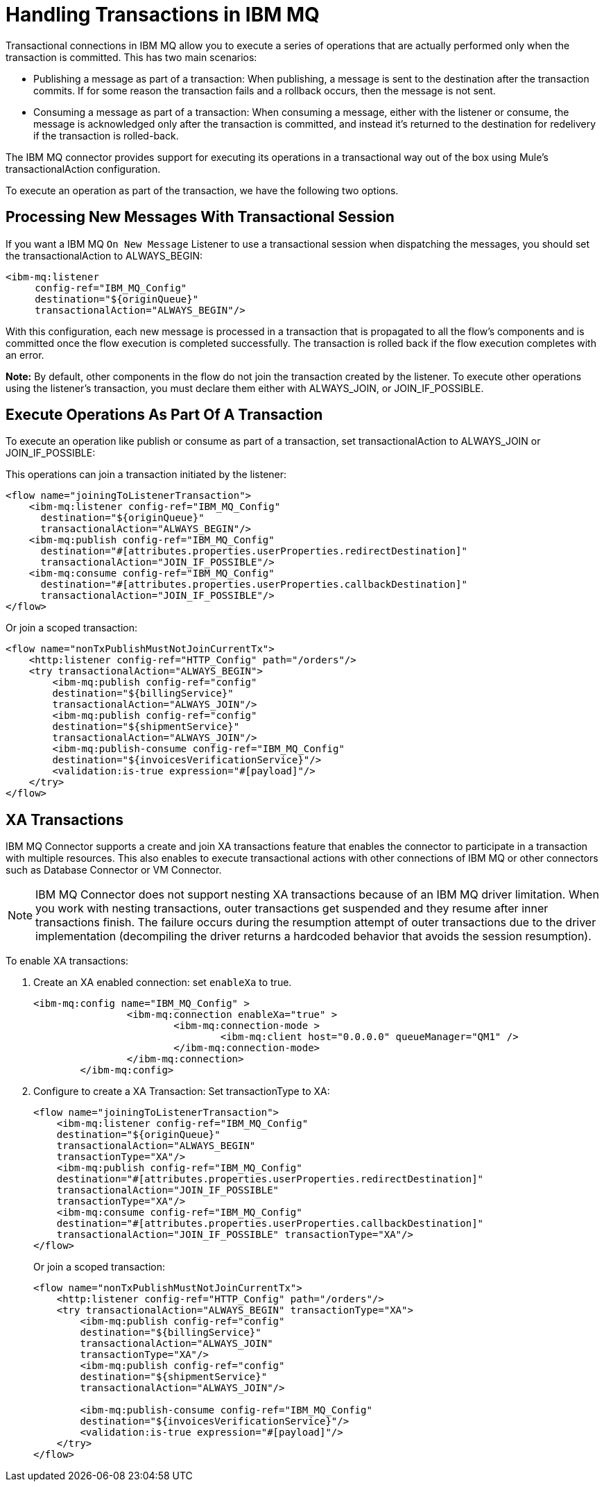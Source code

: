 = Handling Transactions in IBM MQ
:keywords: jms, ibm mq, mq, xa, connector, transactions, transactional
:page-aliases: connectors::ibm/ibm-mq-transactions.adoc

Transactional connections in IBM MQ allow you to execute a series of operations
that are actually performed only when the transaction is committed. This has two main scenarios:

* Publishing a message as part of a transaction: When publishing, a message
is sent to the destination after the transaction commits.
If for some reason the transaction fails and a rollback occurs,
then the message is not sent.

* Consuming a message as part of a transaction: When consuming a message,
either with the listener or consume, the message is acknowledged
only after the transaction is committed, and instead it's returned to
the destination for redelivery if the transaction is rolled-back.

The IBM MQ connector provides support for executing its operations in a
transactional way out of the box using Mule's transactionalAction configuration.

To execute an operation as part of the transaction, we have the following two options.

== Processing New Messages With Transactional Session

If you want a IBM MQ `On New Message` Listener to use a transactional session when dispatching the
messages, you should set the transactionalAction to ALWAYS_BEGIN:

[source,xml,linenums]
----
<ibm-mq:listener
     config-ref="IBM_MQ_Config"
     destination="${originQueue}"
     transactionalAction="ALWAYS_BEGIN"/>
----

With this configuration, each new message is processed in a transaction
that is propagated to all the flow's components and is committed once the flow
execution is completed successfully.
The transaction is rolled back if the flow execution completes with an error.

*Note:* By default, other components in the flow do not join the transaction
created by the listener. To execute other operations using the listener’s
transaction, you must declare them either with ALWAYS_JOIN, or JOIN_IF_POSSIBLE.

== Execute Operations As Part Of A Transaction

To execute an operation like publish or consume as part of a transaction,
set transactionalAction to ALWAYS_JOIN or JOIN_IF_POSSIBLE:

This operations can join a transaction initiated by the listener:

[source,xml,linenums]
----

<flow name="joiningToListenerTransaction">
    <ibm-mq:listener config-ref="IBM_MQ_Config"
      destination="${originQueue}"
      transactionalAction="ALWAYS_BEGIN"/>
    <ibm-mq:publish config-ref="IBM_MQ_Config"
      destination="#[attributes.properties.userProperties.redirectDestination]"
      transactionalAction="JOIN_IF_POSSIBLE"/>
    <ibm-mq:consume config-ref="IBM_MQ_Config"
      destination="#[attributes.properties.userProperties.callbackDestination]"
      transactionalAction="JOIN_IF_POSSIBLE"/>
</flow>
----

Or join a scoped transaction:

[source,xml,linenums]
----
<flow name="nonTxPublishMustNotJoinCurrentTx">
    <http:listener config-ref="HTTP_Config" path="/orders"/>
    <try transactionalAction="ALWAYS_BEGIN">
        <ibm-mq:publish config-ref="config"
	destination="${billingService}"
	transactionalAction="ALWAYS_JOIN"/>
        <ibm-mq:publish config-ref="config"
	destination="${shipmentService}"
	transactionalAction="ALWAYS_JOIN"/>
        <ibm-mq:publish-consume config-ref="IBM_MQ_Config"
	destination="${invoicesVerificationService}"/>
        <validation:is-true expression="#[payload]"/>
    </try>
</flow>
----

== XA Transactions

IBM MQ Connector supports a create and join XA transactions feature that enables the
connector to participate in a transaction with multiple resources. This also enables to execute transactional actions with other connections of IBM MQ or other connectors such as Database Connector or VM Connector.

[NOTE]
IBM MQ Connector does not support nesting XA transactions because of an IBM MQ driver limitation. When you work with nesting transactions, outer transactions get suspended and they resume after inner transactions finish. The failure occurs during the resumption attempt of outer transactions due to the driver implementation (decompiling the driver returns a hardcoded behavior that avoids the session resumption).


To enable XA transactions:

. Create an XA enabled connection: set `enableXa` to true.
+
[source,xml,linenums]
----
<ibm-mq:config name="IBM_MQ_Config" >
		<ibm-mq:connection enableXa="true" >
			<ibm-mq:connection-mode >
				<ibm-mq:client host="0.0.0.0" queueManager="QM1" />
			</ibm-mq:connection-mode>
		</ibm-mq:connection>
	</ibm-mq:config>
----
+
. Configure to create a XA Transaction: Set transactionType to XA:
+
[source,xml,linenums]
----
<flow name="joiningToListenerTransaction">
    <ibm-mq:listener config-ref="IBM_MQ_Config"
    destination="${originQueue}"
    transactionalAction="ALWAYS_BEGIN"
    transactionType="XA"/>
    <ibm-mq:publish config-ref="IBM_MQ_Config"
    destination="#[attributes.properties.userProperties.redirectDestination]"
    transactionalAction="JOIN_IF_POSSIBLE"
    transactionType="XA"/>
    <ibm-mq:consume config-ref="IBM_MQ_Config"
    destination="#[attributes.properties.userProperties.callbackDestination]"
    transactionalAction="JOIN_IF_POSSIBLE" transactionType="XA"/>
</flow>
----
+
Or join a scoped transaction:
+
[source,xml,linenums]
----
<flow name="nonTxPublishMustNotJoinCurrentTx">
    <http:listener config-ref="HTTP_Config" path="/orders"/>
    <try transactionalAction="ALWAYS_BEGIN" transactionType="XA">
        <ibm-mq:publish config-ref="config"
	destination="${billingService}"
	transactionalAction="ALWAYS_JOIN"
	transactionType="XA"/>
        <ibm-mq:publish config-ref="config"
	destination="${shipmentService}"
	transactionalAction="ALWAYS_JOIN"/>

        <ibm-mq:publish-consume config-ref="IBM_MQ_Config"
	destination="${invoicesVerificationService}"/>
        <validation:is-true expression="#[payload]"/>
    </try>
</flow>
----

